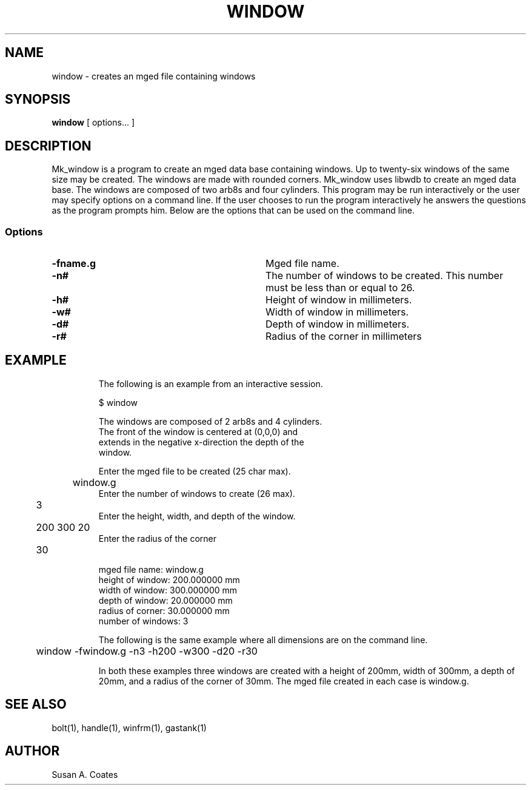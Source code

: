 .TH WINDOW 1 BRL-CAD
.\"                       W I N D O W . 1
.\" BRL-CAD
.\"
.\" Copyright (c) 2005-2008 United States Government as represented by
.\" the U.S. Army Research Laboratory.
.\"
.\" Redistribution and use in source (Docbook format) and 'compiled'
.\" forms (PDF, PostScript, HTML, RTF, etc), with or without
.\" modification, are permitted provided that the following conditions
.\" are met:
.\"
.\" 1. Redistributions of source code (Docbook format) must retain the
.\" above copyright notice, this list of conditions and the following
.\" disclaimer.
.\"
.\" 2. Redistributions in compiled form (transformed to other DTDs,
.\" converted to PDF, PostScript, HTML, RTF, and other formats) must
.\" reproduce the above copyright notice, this list of conditions and
.\" the following disclaimer in the documentation and/or other
.\" materials provided with the distribution.
.\"
.\" 3. The name of the author may not be used to endorse or promote
.\" products derived from this documentation without specific prior
.\" written permission.
.\"
.\" THIS DOCUMENTATION IS PROVIDED BY THE AUTHOR AS IS'' AND ANY
.\" EXPRESS OR IMPLIED WARRANTIES, INCLUDING, BUT NOT LIMITED TO, THE
.\" IMPLIED WARRANTIES OF MERCHANTABILITY AND FITNESS FOR A PARTICULAR
.\" PURPOSE ARE DISCLAIMED. IN NO EVENT SHALL THE AUTHOR BE LIABLE FOR
.\" ANY DIRECT, INDIRECT, INCIDENTAL, SPECIAL, EXEMPLARY, OR
.\" CONSEQUENTIAL DAMAGES (INCLUDING, BUT NOT LIMITED TO, PROCUREMENT
.\" OF SUBSTITUTE GOODS OR SERVICES; LOSS OF USE, DATA, OR PROFITS; OR
.\" BUSINESS INTERRUPTION) HOWEVER CAUSED AND ON ANY THEORY OF
.\" LIABILITY, WHETHER IN CONTRACT, STRICT LIABILITY, OR TORT
.\" (INCLUDING NEGLIGENCE OR OTHERWISE) ARISING IN ANY WAY OUT OF THE
.\" USE OF THIS DOCUMENTATION, EVEN IF ADVISED OF THE POSSIBILITY OF
.\" SUCH DAMAGE.
.\"
.\".\".\"
.SH NAME
window \- creates an mged file containing windows
.SH SYNOPSIS
.B window
[ options... ]
.SH DESCRIPTION
Mk_window is a program to create an mged data base containing windows.
Up to twenty-six windows of the same size may
be created.  The windows are made with rounded corners.
Mk_window uses libwdb to create an mged data base.
The windows are composed of two arb8s and four cylinders.  This
program may be run interactively or the user may specify options on
a command line.  If the user chooses to run the program interactively
he answers the questions as the program prompts him.  Below are the
options that can be used on the command line.
.SS Options
.TP "\w'-G ``n cflag gflag vsize\'\'\     |'u"
.BI \-fname.g\^
Mged file name.
.TP
.BI \-n#\^
The number of windows to be created.  This number must be less than or
equal to 26.
.TP
.BI \-h#\^
Height of window in millimeters.
.TP
.BI \-w#\^
Width of window in millimeters.
.TP
.BI \-d#\^
Depth of window in millimeters.
.TP
.BI \-r#\^
Radius of the corner in millimeters
.TP
.SH EXAMPLE
The following is an example from an interactive session.
.sp
.nf
$ window

The windows are composed of 2 arb8s and 4 cylinders.
The front of the window is centered at (0,0,0) and
extends in the negative x-direction the depth of the
window.

Enter the mged file to be created (25 char max).
	window.g
Enter the number of windows to create (26 max).
	3
Enter the height, width, and depth of the window.
	200 300 20
Enter the radius of the corner
	30

mged file name:  window.g
height of window:  200.000000 mm
width of window:  300.000000 mm
depth of window:  20.000000 mm
radius of corner:  30.000000 mm
number of windows:  3

.fi
The following is the same example where all dimensions are on the
command line.
.nf

	window -fwindow.g -n3 -h200 -w300 -d20 -r30

.fi
In both these examples three windows are created with
a height of 200mm, width of 300mm, a depth of 20mm,
and a radius of the corner of 30mm.  The mged file created in
each case is window.g.

.SH  SEE ALSO
bolt(1), handle(1), winfrm(1), gastank(1)

.SH AUTHOR
Susan A. Coates
